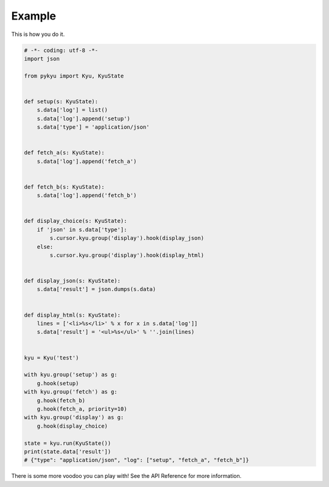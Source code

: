 Example
-------

This is how you do it.

.. code-block:: python

  # -*- coding: utf-8 -*-
  import json

  from pykyu import Kyu, KyuState


  def setup(s: KyuState):
      s.data['log'] = list()
      s.data['log'].append('setup')
      s.data['type'] = 'application/json'


  def fetch_a(s: KyuState):
      s.data['log'].append('fetch_a')


  def fetch_b(s: KyuState):
      s.data['log'].append('fetch_b')


  def display_choice(s: KyuState):
      if 'json' in s.data['type']:
          s.cursor.kyu.group('display').hook(display_json)
      else:
          s.cursor.kyu.group('display').hook(display_html)


  def display_json(s: KyuState):
      s.data['result'] = json.dumps(s.data)


  def display_html(s: KyuState):
      lines = ['<li>%s</li>' % x for x in s.data['log']]
      s.data['result'] = '<ul>%s</ul>' % ''.join(lines)


  kyu = Kyu('test')

  with kyu.group('setup') as g:
      g.hook(setup)
  with kyu.group('fetch') as g:
      g.hook(fetch_b)
      g.hook(fetch_a, priority=10)
  with kyu.group('display') as g:
      g.hook(display_choice)

  state = kyu.run(KyuState())
  print(state.data['result'])
  # {"type": "application/json", "log": ["setup", "fetch_a", "fetch_b"]}


There is some more voodoo you can play with! See the API Reference
for more information.
